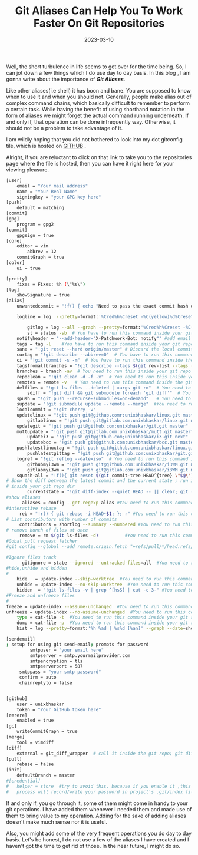 #+BLOG: Unixbhaskar's Blog
#+POSTID: 1232
#+title: Git Aliases Can Help You To Work Faster On Git Repositories
#+date: 2023-03-10
#+tags: Technical Git

Well, the short turbulence in life seems to get over for the time being. So, I can
jot down a few things which I do use day to day basis. In this blog , I am gonna
write about the importance of */Git Aliases/*.

Like other aliases(i.e shell) it has boon and bane. You are supposed to know when
to use it and when you should not. Generally, people make alias out of complex
command chains, which basically difficult to remember to perform a certain
task. While having the benefit of using shorthand notation in the form of
aliases we might forget the actual command running underneath. If and only if,
that operation can be done infrequently way. Otherwise, it should not be a problem
to take advantage of it.


I am wildly hoping that you did not bothered to look into my dot gitconfig tile,
which is hosted on [[https://github.com/unixbhaskar/dotfiles/blob/f5f3e7b745a970409b51894175d5d4fcd1028633/.gitconfig][GITHUB]] .

Alright, if you are reluctant to click on that link to take you to the
repositories page where the file is hosted, then you can have it right here for
your viewing pleasure.


#+BEGIN_SRC bash
[user]
	email = "Your mail address"
	name = "Your Real Name"
	signingkey = "your GPG key here"
[push]
	default = matching
[commit]
[gpg]
	program = gpg2
[commit]
	gpgsign = true
[core]
	editor = vim
        abbrev = 12
	commitGraph = true
[color]
	ui = true

[pretty]
	fixes = Fixes: %h (\"%s\")
[log]
	showSignature = true
[alias]
	unwantedcommit = "!f() { echo "Need to pass the exact commit hash or HEAD~num_of_commit ${1}";}; f"

	logline = log  --pretty=format:'%Cred%h%Creset -%C(yellow)%d%Creset %s %Cgreen(%cr) %C(bold blue)<%an>%Creset' --abbrev-commit

        gitlog = log --all --graph --pretty=format:'%Cred%h%Creset -%C(auto)%d%Creset %s %Cgreen(%cr) %C(bold blue)<%an>%Creset' --abbrev-commit --date=relative
        st = status -sb  # You have to run this command inside your git repo dir i.e git st
	notifyheader = "--add-header="X-Patchwork-Bot: notify"" #add email notify header to get reply from lkml when patch applied
	tags = tag -l    #You have to run this command inside your git repo dir i.e git tags
	sane = "!git reset --hard origin/master" # Discard the local commits and sync with remote master
	curtag = "!git describe --abbrev=0"  # You have to run this command inside the git repo i.e git curtag
	ci = "!git commit -s -m"  # You have to run this command inside the git repo dir i.e git ci "write the msg"
	tagsfromallbranches = "!git describe --tags $(git rev-list --tags --max-count=1)" # same as above i.e git tagsfromallbranches
	branches = branch -av  # You need to run this inside your git repo dir i.e git branches
	repoclean = "!git clean -d -f -x"  # You need to run this inside your git repo dir i.e git repoclean
	remotes = remote -v   # You need to run this command inside the git repo dir i.e git remotes
	delfiles = "!git ls-files --deleted | xargs git rm"  # You need to run this command inside the git repo dir i.e git delfiles
        sdiff = "!git diff && git submodule foreach 'git diff'"	 # You need to run this command inside the git repo dir i.e git sdiff
	spush = "!git push --recurse-submodules=on-demand"   # You need to run this command inside your git repo dir i.e git spush
	supdate = "!git submodule update --remote --merge"  #You need to run this command inside your git repo dir i.e git supdate
	localcommit = "!git cherry -v"
	updatelinux = "!git push git@github.comr:unixbhaskar/linux.git master"
        gitlablinux = "!git push git@gitlab.com:unixbhaskar/linux.git master"
	updategit = "!git push git@github.com:unixbhaskar/git.git master"
	muttupdate = "!git push git@gitlab.com:unixbhaskar/mutt.git master"
        updatei3 = "!git push git@github.com;unixbhaskar/i3.git next"
        updatebcc = "!git push git@github.com:unixbhaskar/bcc.git master"
	pushlatestlinuxtag = "!git push git@github.com:unixbhaskar/linux.git --tags"
        pushlatestgittag = "!git push git@github.com:unixbhaskar/git.git --tags"
	logref = "!git reflog --date=iso"  # You need to run this command inside of your git repo i.e git logref
        githubmyi3wm = "!git push git@github.com:unixbhaskar/i3WM.git main"
        gitlabmyi3wm = "!git push git@gitlab.com:unixbhaskar/i3WM.git main"
	squash-all = "!f(){ git reset $(git commit-tree HEAD^{tree} \"$@\");};f"
# Show the diff between the latest commit and the current state ; run it
# inside your git repo dir
        currentstate = "!git diff-index --quiet HEAD -- || clear; git --no-pager diff --patch-with-stat"
#show aliases
      aliases = config --get-regexp alias #You need to run this command inside your git repo dir
#interactive rebase
     reb = "!r() { git rebase -i HEAD~$1; }; r" #You need to run this command inside your git repo dir
# List contributors with number of commits
     contributors = shortlog --summary --numbered #You need to run this command inside your git repo dir
# remove bunch of files at once
     remove = rm $(git ls-files -d)          #You need to run this command inside your git repo dir
#Gobal pull request fetcher
#git config --global --add remote.origin.fetch "+refs/pull/*/head:refs/remotes/origin/pr/*"

#Ignore files track
      gitignore = state --ignored --untracked-files=all  #You need to run this command inside your git repo dir
#hide,unhide and hidden
#
    hide   = update-index --skip-worktree  #You need to run this command inside your git repo dir
    unhide = update-index --no-skip-worktree  #You need to run this command inside your git repo dir
    hidden  = "!git ls-files -v | grep ^[hsS] | cut -c 3-" #You need to run this command inside your git repo dir
#Freeze and unfreeze files
#
freeze = update-index --assume-unchanged  #You need to run this command inside your git repo dir
unfreeze = update-index --no-assume-unchanged  #You need to run this command inside your git repo dir
	type = cat-file -t  #You need to run this command inside your git repo dir
	dump = cat-file -p  #You need to run this command inside your git repo dir
	hist = log --pretty=format:'%h %ad | %s%d [%an]' --graph --date=short  #You need to run this command inside your git repo dir

[sendemail]
; setup for using git send-email; prompts for password
         smtpuser = "your email here"
         smtpserver = smtp.yourmailprovider.com
         smtpencryption = tls
         smtpserverport = 587
	 smtppass = "your smtp password"
	 confirm = auto
	 chainreplyto = false


[github]
	user = unixbhaskar
	token = "Your GitHub token here"
[rerere]
	enabled = true
[gc]
	writeCommitGraph = true
[merge]
	tool = vimdiff
[diff]
	external = git_diff_wrapper  # call it inside the git repo; git diff
[pull]
	rebase = false
[init]
	defaultBranch = master
#[credential]
#	helper = store  #try to avoid this, because if you enable it ,this
#	process will record/write your password in project's .git/index file cleartext.

#+END_SRC

If and only if, you go through it, some of them might come in handy to your git
operations. I have added them whenever I needed them and made use of them to bring
value to my operation. Adding for the sake of adding aliases doesn't make much
sense nor it is useful.

Also, you might add some of the very frequent operations you do day to day
basis. Let's be honest, I do not use a few of the aliases I have created and I
haven't got the time to get rid of those. In the near future, I might do so.
